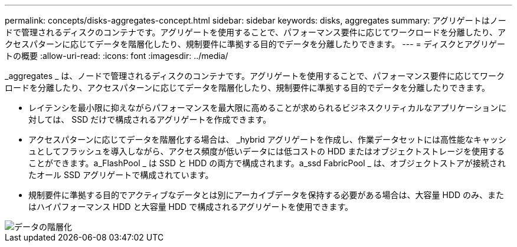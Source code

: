 ---
permalink: concepts/disks-aggregates-concept.html 
sidebar: sidebar 
keywords: disks, aggregates 
summary: アグリゲートはノードで管理されるディスクのコンテナです。アグリゲートを使用することで、パフォーマンス要件に応じてワークロードを分離したり、アクセスパターンに応じてデータを階層化したり、規制要件に準拠する目的でデータを分離したりできます。 
---
= ディスクとアグリゲートの概要
:allow-uri-read: 
:icons: font
:imagesdir: ../media/


[role="lead"]
_aggregates _ は、ノードで管理されるディスクのコンテナです。アグリゲートを使用することで、パフォーマンス要件に応じてワークロードを分離したり、アクセスパターンに応じてデータを階層化したり、規制要件に準拠する目的でデータを分離したりできます。

* レイテンシを最小限に抑えながらパフォーマンスを最大限に高めることが求められるビジネスクリティカルなアプリケーションに対しては、 SSD だけで構成されるアグリゲートを作成できます。
* アクセスパターンに応じてデータを階層化する場合は、 _hybrid アグリゲートを作成し、作業データセットには高性能なキャッシュとしてフラッシュを導入しながら、アクセス頻度が低いデータには低コストの HDD またはオブジェクトストレージを使用することができます。a_FlashPool _ は SSD と HDD の両方で構成されます。a_ssd FabricPool _ は、オブジェクトストアが接続されたオール SSD アグリゲートで構成されています。
* 規制要件に準拠する目的でアクティブなデータとは別にアーカイブデータを保持する必要がある場合は、大容量 HDD のみ、またはハイパフォーマンス HDD と大容量 HDD で構成されるアグリゲートを使用できます。


image::../media/data-tiering.gif[データの階層化]
